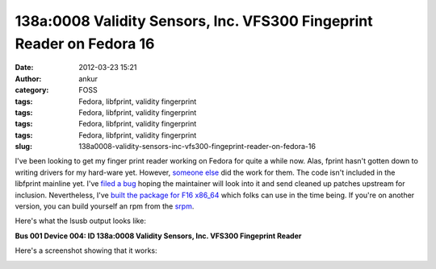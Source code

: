 138a:0008 Validity Sensors, Inc. VFS300 Fingeprint Reader on Fedora 16
######################################################################
:date: 2012-03-23 15:21
:author: ankur
:category: FOSS
:tags: Fedora, libfprint, validity fingerprint
:tags: Fedora, libfprint, validity fingerprint
:tags: Fedora, libfprint, validity fingerprint
:tags: Fedora, libfprint, validity fingerprint
:slug: 138a0008-validity-sensors-inc-vfs300-fingeprint-reader-on-fedora-16

I've been looking to get my finger print reader working on Fedora for
quite a while now. Alas, fprint hasn't gotten down to writing drivers
for my hard-ware yet. However, `someone else`_ did the work for them.
The code isn't included in the libfprint mainline yet. I've `filed a
bug`_ hoping the maintainer will look into it and send cleaned up
patches upstream for inclusion. Nevertheless, I've `built the package
for F16 x86\_64`_ which folks can use in the time being. If you're on
another version, you can build yourself an rpm from the `srpm`_.

.. raw:: html

   <div>

Here's what the lsusb output looks like:

.. raw:: html

   <div>

.. raw:: html

   <div>

**Bus 001 Device 004: ID 138a:0008 Validity Sensors, Inc. VFS300
Fingeprint Reader**

.. raw:: html

   </div>

.. raw:: html

   <div>

.. raw:: html

   </div>

.. raw:: html

   </div>

.. raw:: html

   </div>

.. raw:: html

   <div>

Here's a screenshot showing that it works:

.. raw:: html

   </div>

|validity vfs301 screenshot on gnome|

.. raw:: html

   <div>

.. raw:: html

   </div>

.. _someone else: https://github.com/andree182/vfs301/
.. _filed a bug: https://bugzilla.redhat.com/show_bug.cgi?id=806234
.. _built the package for F16 x86\_64: http://ankursinha.fedorapeople.org/libfprint-vfs301/libfprint-0.4.0-4.fc16.x86_64.rpm
.. _srpm: http://ankursinha.fedorapeople.org/libfprint-vfs301/libfprint-0.4.0-4.fc16.src.rpm

.. |validity vfs301 screenshot on gnome| image:: http://ankursinha.in/wp/wp-content/uploads/2012/03/validity-vfs301.png?w=300
   :target: http://ankursinha.in/wp/wp-content/uploads/2012/03/validity-vfs301.png

